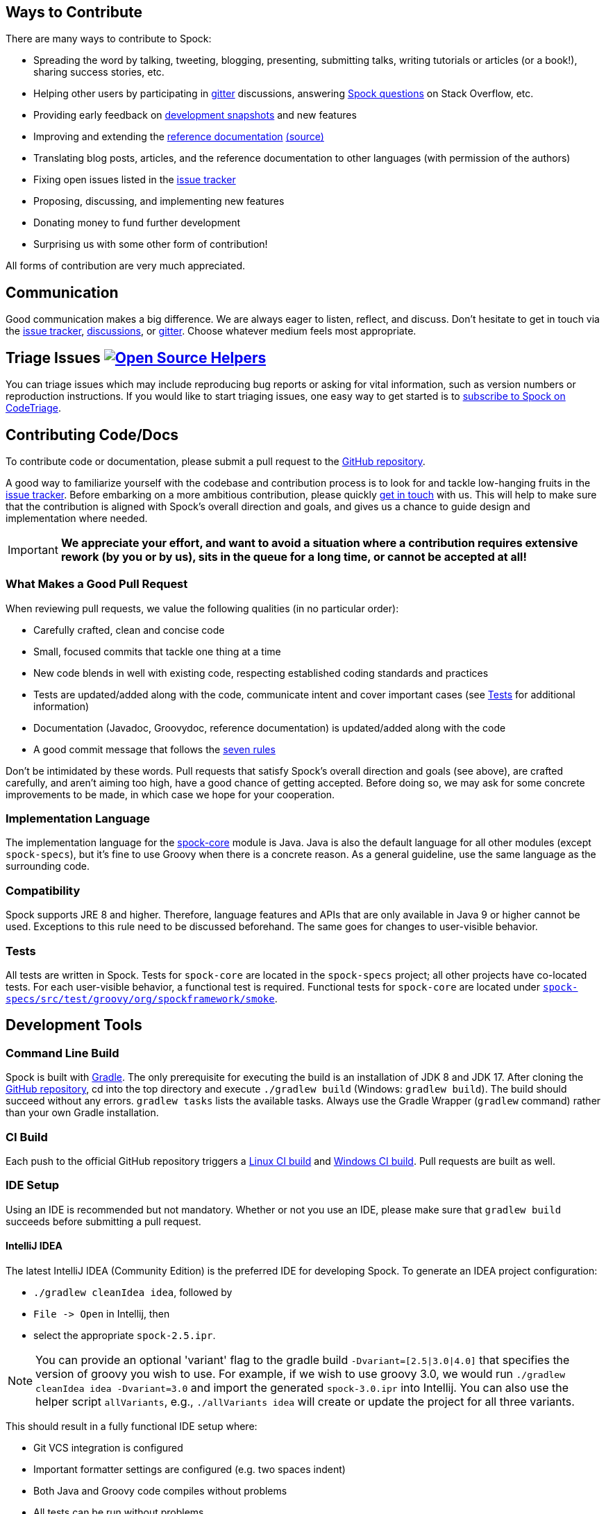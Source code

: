 == Ways to Contribute

There are many ways to contribute to Spock:

* Spreading the word by talking, tweeting, blogging, presenting, submitting talks, writing tutorials or articles (or a book!), sharing success stories, etc.
* Helping other users by participating in https://gitter.im/spockframework/spock[gitter] discussions, answering https://stackoverflow.com/questions/tagged/spock[Spock questions] on Stack Overflow, etc.
* Providing early feedback on https://oss.sonatype.org/content/repositories/snapshots/org/spockframework/[development snapshots] and new features
* Improving and extending the https://docs.spockframework.org[reference documentation] https://github.com/spockframework/spock/tree/master/docs[(source)]
* Translating blog posts, articles, and the reference documentation to other languages (with permission of the authors)
* Fixing open issues listed in the https://issues.spockframework.org[issue tracker]
* Proposing, discussing, and implementing new features
* Donating money to fund further development
* Surprising us with some other form of contribution!

All forms of contribution are very much appreciated.

== Communication

Good communication makes a big difference.
We are always eager to listen, reflect, and discuss.
Don't hesitate to get in touch via the https://issues.spockframework.org[issue tracker], https://github.com/spockframework/spock/discussions[discussions], or https://gitter.im/spockframework/spock[gitter].
Choose whatever medium feels most appropriate.

== Triage Issues image:https://www.codetriage.com/spockframework/spock/badges/users.svg[Open Source Helpers,link=https://www.codetriage.com/spockframework/spock]

You can triage issues which may include reproducing bug reports or asking for vital information, such as version numbers or reproduction instructions.
If you would like to start triaging issues, one easy way to get started is to https://www.codetriage.com/spockframework/spock[subscribe to Spock on CodeTriage].

== Contributing Code/Docs

To contribute code or documentation, please submit a pull request to the https://github.com/spockframework/spock[GitHub repository].

A good way to familiarize yourself with the codebase and contribution process is to look for and tackle low-hanging fruits in the https://issues.spockframework.org[issue tracker].
Before embarking on a more ambitious contribution, please quickly <<Communication,get in touch>> with us.
This will help to make sure that the contribution is aligned with Spock's overall direction and goals, and gives us a chance to guide design and implementation where needed.

IMPORTANT: *We appreciate your effort, and want to avoid a situation where a contribution requires extensive rework (by you or by us), sits in the queue for a long time, or cannot be accepted at all!*

=== What Makes a Good Pull Request

When reviewing pull requests, we value the following qualities (in no particular order):

* Carefully crafted, clean and concise code
* Small, focused commits that tackle one thing at a time
* New code blends in well with existing code, respecting established coding standards and practices
* Tests are updated/added along with the code, communicate intent and cover important cases (see <<Tests,Tests>> for additional information)
* Documentation (Javadoc, Groovydoc, reference documentation) is updated/added along with the code
* A good commit message that follows the https://chris.beams.io/posts/git-commit/[seven rules]

Don't be intimidated by these words.
Pull requests that satisfy Spock's overall direction and goals (see above), are crafted carefully, and aren't aiming too high, have a good chance of getting accepted.
Before doing so, we may ask for some concrete improvements to be made, in which case we hope for your cooperation.

=== Implementation Language

The implementation language for the https://github.spockframework.org/spock/tree/master/spock-core[spock-core] module is Java.
Java is also the default language for all other modules (except `spock-specs`), but it's fine to use Groovy when there is a concrete reason.
As a general guideline, use the same language as the surrounding code.

=== Compatibility

Spock supports JRE 8 and higher.
Therefore, language features and APIs that are only available in Java 9 or higher cannot be used.
Exceptions to this rule need to be discussed beforehand.
The same goes for changes to user-visible behavior.

=== Tests

All tests are written in Spock. Tests for `spock-core` are located in the `spock-specs` project; all other projects have co-located tests.
For each user-visible behavior, a functional test is required.
Functional tests for `spock-core` are located under https://github.spockframework.org/spock/tree/master/spock-specs/src/test/groovy/org/spockframework/smoke[`spock-specs/src/test/groovy/org/spockframework/smoke`].

== Development Tools

=== Command Line Build

Spock is built with https://www.gradle.org[Gradle].
The only prerequisite for executing the build is an installation of JDK 8 and JDK 17.
After cloning the https://github.com/spockframework/spock[GitHub repository], cd into the top directory and execute `./gradlew build` (Windows: `gradlew build`). The build should succeed without any errors. `gradlew tasks` lists the available tasks.
Always use the Gradle Wrapper (`gradlew` command) rather than your own Gradle installation.

=== CI Build

Each push to the official GitHub repository triggers a https://builds.spockframework.org[Linux CI build] and https://winbuilds.spockframework.org[Windows CI build].
Pull requests are built as well.

=== IDE Setup

Using an IDE is recommended but not mandatory.
Whether or not you use an IDE, please make sure that `gradlew build` succeeds before submitting a pull request.

==== IntelliJ IDEA

The latest IntelliJ IDEA (Community Edition) is the preferred IDE for developing Spock.
To generate an IDEA project configuration:

* `./gradlew cleanIdea idea`, followed by
* `File -&gt; Open` in Intellij, then
* select the appropriate `spock-2.5.ipr`.

NOTE: You can provide an optional 'variant' flag to the gradle build `-Dvariant=[2.5|3.0|4.0]` that specifies the version of groovy you wish to use.
For example, if we wish to use groovy 3.0, we would run `./gradlew cleanIdea idea -Dvariant=3.0` and import the generated `spock-3.0.ipr` into Intellij.
You can also use the helper script `allVariants`, e.g., `./allVariants idea` will create or update the project for all three variants.

This should result in a fully functional IDE setup where:

* Git VCS integration is configured
* Important formatter settings are configured (e.g. two spaces indent)
* Both Java and Groovy code compiles without problems
* All tests can be run without problems

From time to time (e.g. when someone has added a new dependency), it may be necessary to resync the IDEA project with the Gradle build.
This is done by rerunning the steps above.

Note: Unfortunately there are currently https://github.com/spockframework/spock/issues/70[some issues] with Intellij's Gradle support that prevent integration with the Spock project.
Please use the method described above rather than importing the top-level `build.gradle` file.

==== Eclipse

Eclipse 3.7+ with the latest https://github.com/groovy/groovy-eclipse/wiki[Groovy plugin] should work reasonably well for developing Spock.
To import the Gradle build into Eclipse, either run `gradlew eclipse` and import the generated Eclipse projects via `File-&gt;Import-&gt;General-&gt;Existing Project into Workspace`, or install the https://github.com/spring-projects/eclipse-integration-gradle/[Eclipse Gradle Tooling] and import via `File-&gt;Import-&gt;Gradle-&gt;Gradle Project`.
Either method should result in an IDE setup where:

* Both Java and Groovy code compiles without problems
* All tests can be run without problems

From time to time (e.g. when someone has added a new dependency), it may be necessary to resync the Eclipse project with the Gradle build.
Depending on the method of import (see above), this is done by re-running `gradlew [cleanEclipse] eclipse` and then refreshing all Eclipse projects (F5), or by selecting `Gradle-&gt;Refresh All` in the Package Explorer's context menu.

If you encounter any problems with the IDE setup, or want to make some improvements to it, please <<Communication,get in touch>> with us.

== The End

Thanks for reading this far. We are looking forward to your contributions!

The Spock Framework Team
